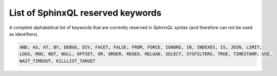 .. _list_of_sphinxql_reserved_keywords:

List of SphinxQL reserved keywords
----------------------------------

A complete alphabetical list of keywords that are currently reserved in
SphinxQL syntax (and therefore can not be used as identifiers).

.. code-block:: mysql


    AND, AS, AT, BY, DEBUG, DIV, FACET, FALSE, FROM, FORCE, IGNORE, IN, INDEXES, IS, JOIN, LIMIT,
    LOGS, MOD, NOT, NULL, OFFSET, OR, ORDER, REGEX, RELOAD, SELECT, SYSFILTERS, TRUE, TIMESTAMP, USE,
    WAIT_TIMEOUT, KILLLIST_TARGET
